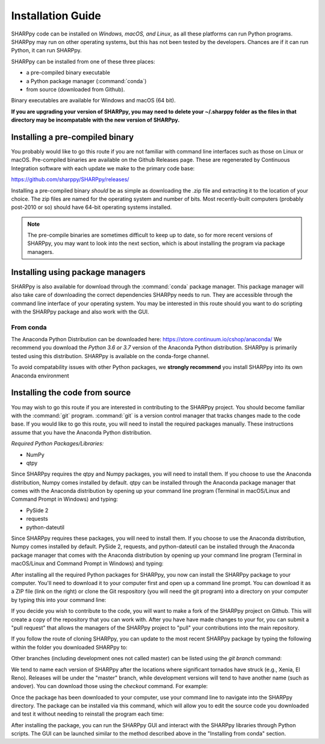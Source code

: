 .. _Installation_Guide_:

Installation Guide
==================

SHARPpy code can be installed on *Windows, macOS, and Linux*, as all these platforms can run Python programs.  SHARPpy may run on other operating systems, but this has not been tested by the developers.  Chances are if it can run Python, it can run SHARPpy.  

SHARPpy can be installed from one of these three places: 

* a pre-compiled binary executable
* a Python package manager (:command:`conda`)
* from source (downloaded from Github).  

Binary executables are available for Windows and macOS (64 bit).

**If you are upgrading your version of SHARPpy, you may need to delete your ~/.sharppy folder as 
the files in that directory may be incompatable with the new version of SHARPpy.**

Installing a pre-compiled binary
^^^^^^^^^^^^^^^^^^^^^^^^^^^^^^^^

You probably would like to go this route if you are not familiar with command line interfaces such as those on Linux or macOS. 
Pre-compiled binaries are available on the Github Releases page.  These are regenerated by Continuous 
Integration software with each update we make to the primary code base:

https://github.com/sharppy/SHARPpy/releases/

Installing a pre-compiled binary *should* be as simple as downloading the .zip file and extracting it to the location of your choice.  The zip files are named for the operating system and number of bits.  Most recently-built computers (probably post-2010 or so) should have 64-bit operating systems installed.

.. note:: The pre-compile binaries are sometimes difficult to keep up to date, so for more recent versions of SHARPpy, you may want to look into the next section, which is about installing the program via package managers. 

Installing using package managers
^^^^^^^^^^^^^^^^^^^^^^^^^^^^^^^^^

SHARPpy is also available for download through the :command:`conda` package manager.  This package manager will also take care of downloading the correct dependencies SHARPpy needs to run.  They are accessible through the command line interface of your operating system.  You may be interested in this route should you want to do scripting with the SHARPpy package and also work with the GUI.

From conda
----------

The Anaconda Python Distribution can be downloaded here: https://store.continuum.io/cshop/anaconda/
We recommend you download the *Python 3.6 or 3.7* version of the Anaconda Python distribution.  SHARPpy is
primarily tested using this distribution.  SHARPpy is available on the conda-forge channel.

To avoid compatability issues with other Python packages, we **strongly recommend** you install SHARPpy into its own Anaconda environment

.. prompt:: bash

    conda create -n sharppy-env
    conda activate sharppy-env
    conda install -c conda-forge sharppy


.. Otherwise, you can try to install SHARPpy directly into your current Anaconda environment:
   prompt:: bash

    conda config --add channels conda-forge
    conda install -c sharppy sharppy

.. From pip
   --------

   Currently, we are have difficulties deploying to PyPI and therefore do not recommend downloading SHARPpy from pip.

   ..
   If you hate snakes, you may want to use :command:`pip` instead: 
   .. prompt:: bash
   pip install sharppy

Installing the code from source
^^^^^^^^^^^^^^^^^^^^^^^^^^^^^^^

You may wish to go this route if you are interested in contributing to the SHARPpy project.  You should become familiar with the :command:`git` program.
:command:`git` is a version control manager that tracks changes made to the code base.  If you would like to go this route, you will need to 
install the required packages manually.  These instructions assume that you have the Anaconda Python distribution. 

*Required Python Packages/Libraries:*

* NumPy
* qtpy

Since SHARPpy requires the qtpy and Numpy packages, you will need to install them.  If you choose to use the Anaconda distribution, Numpy comes installed by default.  qtpy can be installed through the Anaconda package manager that comes with the Anaconda distribution by opening up your command line program (Terminal in macOS/Linux and Command Prompt in Windows) and typing:

* PySide 2
* requests
* python-dateutil

Since SHARPpy requires these packages, you will need to install them.  If you choose to use the Anaconda distribution, Numpy comes installed by default.  PySide 2, requests, and python-dateutil can be installed through the Anaconda package manager that comes with the Anaconda distribution by opening up your command line program (Terminal in macOS/Linux and Command Prompt in Windows) and typing:

.. prompt:: bash

    conda install -c conda-forge pyside2=5.12.* requests python-dateutil

After installing all the required Python packages for SHARPpy, you now can install the SHARPpy package to your computer.  You'll need to download it to your computer first and open up a command line prompt.  You can download it as a ZIP file (link on the right) or clone the Git respository (you will need the git program) into a directory on your computer by typing this into your command line:

.. prompt:: bash

    git clone https://github.com/sharppy/SHARPpy.git

If you decide you wish to contribute to the code, you will want to make a fork of the SHARPpy project on Github.
This will create a copy of the repository that you can work with.  After you have have made changes to your for, you can submit a "pull request"
that allows the managers of the SHARPpy project to "pull" your contributions into the main repository.

If you follow the route of cloning SHARPpy, you can update to the most recent SHARPpy package by typing the following within the folder you downloaded SHARPpy to:

.. prompt:: bash

    git pull origin master

Other branches (including development ones not called master) can be listed using the `git branch` command:

.. prompt:: bash
    
    git branch

We tend to name each version of SHARPpy after the locations where significant tornados have struck (e.g., Xenia, El Reno).  Releases will be under the "master" branch, while development versions will
tend to have another name (such as andover).  You can download those using the `checkout` command.  For example:

.. prompt:: bash

    git checkout andover

Once the package has been downloaded to your computer, use your command line to navigate into the SHARPpy directory.
The package can be installed via this command, which will allow you to edit the source code you downloaded and test it without
needing to reinstall the program each time:

.. prompt:: bash
    
    pip install -e .

After installing the package, you can run the SHARPpy GUI and interact with the SHARPpy libraries through Python scripts.
The GUI can be launched similar to the method described above in the "Installing from conda" section.
